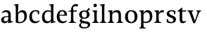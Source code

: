 SplineFontDB: 3.0
FontName: Catastrophe
FullName: Catastrophe
FamilyName: Catastrophe
Weight: Regular
Copyright: Copyright (c) 2016, kelvin,,,
UComments: "2016-3-31: Created with FontForge (http://fontforge.org)"
Version: 001.000
ItalicAngle: 0
UnderlinePosition: -100
UnderlineWidth: 50
Ascent: 800
Descent: 200
InvalidEm: 0
LayerCount: 2
Layer: 0 0 "Back" 1
Layer: 1 0 "Fore" 0
XUID: [1021 629 -1283197947 14224290]
StyleMap: 0x0000
FSType: 0
OS2Version: 0
OS2_WeightWidthSlopeOnly: 0
OS2_UseTypoMetrics: 1
CreationTime: 1459445766
ModificationTime: 1459557309
OS2TypoAscent: 0
OS2TypoAOffset: 1
OS2TypoDescent: 0
OS2TypoDOffset: 1
OS2TypoLinegap: 90
OS2WinAscent: 0
OS2WinAOffset: 1
OS2WinDescent: 0
OS2WinDOffset: 1
HheadAscent: 0
HheadAOffset: 1
HheadDescent: 0
HheadDOffset: 1
MarkAttachClasses: 1
DEI: 91125
Encoding: ISO8859-1
UnicodeInterp: none
NameList: AGL For New Fonts
DisplaySize: -128
AntiAlias: 1
FitToEm: 0
WinInfo: 70 14 6
BeginPrivate: 0
EndPrivate
Grid
-1000 365 m 0
 2000 365 l 1024
-1000 680 m 0
 2000 680 l 1024
-1000 450 m 0
 2000 450 l 1024
EndSplineSet
BeginChars: 256 18

StartChar: n
Encoding: 110 110 0
Width: 590
VWidth: 0
Flags: HMW
LayerCount: 2
Fore
SplineSet
495 115 m 25
 510 45 l 25
 575 20 l 25
 575 0 l 25
 340 0 l 25
 340 20 l 25
 395 45 l 25
 410 115 l 25
 410 260 l 2
 410 357 378 387 307 387 c 3
 250 387 211 353 185 301 c 1
 180 336 l 1
 204 404 254 460 349 460 c 3
 447 460 495 417 495 270 c 2
 495 115 l 25
30 445 m 1
 195 455 l 25
 180 336 l 1
 185 301 l 1
 185 115 l 1
 200 45 l 25
 255 20 l 25
 255 0 l 25
 20 0 l 25
 20 20 l 25
 85 45 l 25
 100 115 l 25
 100 330 l 25
 85 400 l 1
 30 425 l 25
 30 445 l 1
EndSplineSet
Validated: 5
EndChar

StartChar: e
Encoding: 101 101 1
Width: 451
VWidth: 0
Flags: HMW
LayerCount: 2
Back
SplineSet
243 -10 m 3
 90 -10 35 83 35 220 c 3
 35 357 100 460 237 460 c 3
 390 460 445 367 445 230 c 3
 445 93 380 -10 243 -10 c 3
EndSplineSet
Fore
SplineSet
397 91 m 1
 411 78 l 1
 372 21 319 -10 243 -10 c 3
 106 -10 40 83 40 220 c 3
 40 357 110 460 237 460 c 3
 351 460 405 389 405 287 c 1
 404 261 l 1
 134 261 l 1
 134 293 l 1
 253 293 l 1
 312 303 l 1
 312 374 298 417 230 417 c 3
 161 417 135 343 135 279 c 3
 135 129 182 54 276 54 c 3
 314 54 369 65 397 91 c 1
EndSplineSet
Validated: 5
EndChar

StartChar: braceleft
Encoding: 123 123 2
Width: 1000
VWidth: 0
Flags: MW
LayerCount: 2
Fore
Validated: 1
EndChar

StartChar: o
Encoding: 111 111 3
Width: 520
VWidth: 0
Flags: HMW
LayerCount: 2
Fore
SplineSet
250 415 m 3
 171 415 140 343 140 232 c 3
 140 111 178 35 270 35 c 3
 349 35 380 107 380 218 c 3
 380 339 342 415 250 415 c 3
263 -10 m 3
 115 -10 40 83 40 220 c 3
 40 357 125 460 257 460 c 3
 405 460 480 367 480 230 c 3
 480 93 395 -10 263 -10 c 3
EndSplineSet
EndChar

StartChar: p
Encoding: 112 112 4
Width: 525
VWidth: 0
Flags: HMW
LayerCount: 2
Fore
SplineSet
322 460 m 3
 420 460 485 384 485 245 c 3
 485 108 404 -5 263 -5 c 7
 218 -5 197 0 170 10 c 9
 170 55 l 17
 193 45 218 40 255 40 c 3
 333 40 395 83 395 223 c 3
 395 335 351 387 280 387 c 3
 233.989257812 387 196 353 170 301 c 1
 165 336 l 1
 189 404 234.977014531 460 322 460 c 3
180 455 m 25
 165 336 l 1
 170 301 l 1
 170 -85 l 1
 185 -155 l 1
 255 -180 l 25
 255 -200 l 25
 15 -200 l 25
 15 -180 l 25
 70 -155 l 1
 85 -85 l 25
 85 330 l 1
 70 400 l 1
 15 425 l 25
 15 445 l 1
 180 455 l 25
EndSplineSet
Validated: 5
EndChar

StartChar: space
Encoding: 32 32 5
Width: 240
VWidth: 0
Flags: MW
LayerCount: 2
Fore
Validated: 1
EndChar

StartChar: i
Encoding: 105 105 6
Width: 275
VWidth: 0
Flags: HMW
LayerCount: 2
Fore
SplineSet
70 630 m 3
 70 665 95 690 130 690 c 3
 165 690 190 665 190 630 c 3
 190 595 165 570 130 570 c 3
 95 570 70 595 70 630 c 3
195 455 m 29
 185 335 l 1
 185 115 l 1
 200 45 l 25
 260 20 l 25
 260 0 l 25
 20 0 l 25
 20 20 l 25
 85 45 l 25
 100 115 l 25
 100 330 l 25
 85 400 l 1
 30 425 l 25
 30 445 l 1
 195 455 l 29
EndSplineSet
Validated: 1
EndChar

StartChar: d
Encoding: 100 100 7
Width: 535
VWidth: 0
Flags: HMW
LayerCount: 2
Fore
SplineSet
130 227 m 3
 130 115 179 58 250 58 c 3
 307 58 334 86 360 119 c 1
 365 84 l 1
 341 36 303 -10 208 -10 c 3
 110 -10 40 66 40 205 c 3
 40 342 116 455 252 455 c 3
 302 455 333 445 360 430 c 9
 360 380 l 17
 337 399 307 410 270 410 c 3
 192 410 130 367 130 227 c 3
445 560 m 9
 445 130 l 1
 460 60 l 1
 525 45 l 25
 525 25 l 1
 350 -10 l 25
 365 84 l 1
 360 119 l 1
 360 555 l 9
 345 625 l 1
 290 640 l 25
 290 660 l 1
 455 680 l 5
 445 560 l 9
EndSplineSet
Validated: 5
EndChar

StartChar: t
Encoding: 116 116 8
Width: 350
VWidth: 0
Flags: HMW
LayerCount: 2
Fore
SplineSet
170 550 m 1
 170 450 l 1
 308 450 l 1
 308 409 l 1
 170 409 l 1
 170 173 l 2
 170 87 184 57 227 57 c 3
 254 57 287 64 301 73 c 1
 315 60 l 1
 296 25 241 -10 185 -10 c 3
 98 -10 80 46 80 133 c 2
 80 409 l 1
 0 409 l 1
 0 424 l 1
 155 550 l 1
 170 550 l 1
EndSplineSet
Validated: 1
EndChar

StartChar: l
Encoding: 108 108 9
Width: 270
VWidth: 0
Flags: HMW
LayerCount: 2
Fore
SplineSet
95 555 m 25
 80 625 l 1
 15 640 l 25
 15 660 l 1
 190 680 l 1
 180 560 l 1
 180 115 l 1
 195 45 l 25
 255 20 l 25
 255 0 l 25
 15 0 l 25
 15 20 l 25
 80 45 l 25
 95 115 l 1
 95 555 l 25
EndSplineSet
Validated: 1
EndChar

StartChar: c
Encoding: 99 99 10
Width: 450
VWidth: 0
Flags: HMW
LayerCount: 2
Fore
SplineSet
329 402 m 5
 309 412 291 417 254 417 c 7
 164.977539062 417 135 330 135 258 c 7
 135 111.330078125 190.994140625 55 284 55 c 7
 322 55 373 67 401 93 c 5
 415 80 l 5
 376 23 319 -10 243 -10 c 3
 107 -10 40 83 40 220 c 7
 40 357 127 460 253 460 c 7
 329 460 373 439 390 425 c 5
 392 315 l 5
 352 310 l 5
 329 402 l 5
EndSplineSet
Validated: 1
EndChar

StartChar: a
Encoding: 97 97 11
Width: 465
VWidth: 0
Flags: HMW
LayerCount: 2
Fore
SplineSet
226 460 m 3
 320 460 380 419 380 290 c 2
 380 130 l 17
 395 60 l 1
 460 45 l 25
 460 25 l 1
 285 -10 l 25
 300 84 l 1
 295 160 l 9
 295 280 l 2
 295 358 263 392 200 392 c 3
 149 392 107 374 76 353 c 1
 64 368 l 1
 89 411 140 460 226 460 c 3
295 246 m 9
 295 214 l 17
 160 214 135 185.008789062 135 127 c 3
 135 78.98828125 158 56 202 56 c 3
 242.012695312 56 295 84 295 160 c 1
 300 84 l 1
 280 35 232.123046875 -10 167 -10 c 3
 83.9384765625 -10 40 35.7392578125 40 105 c 3
 40 189.758789062 102 246 295 246 c 9
EndSplineSet
Validated: 5
EndChar

StartChar: b
Encoding: 98 98 12
Width: 520
VWidth: 0
Flags: MW
LayerCount: 2
Fore
SplineSet
85 15 m 1
 85 555 l 1
 70 625 l 1
 15 640 l 25
 15 660 l 1
 180 680 l 1
 170 560 l 9
 165 351 l 1
 170 316 l 1
 170 110 l 1
 180 40 l 1
 195 35 206 32 224 32 c 3
 319.045898438 32 390 77 390 220 c 3
 390 335 356 387 280 387 c 3
 233.989257812 387 196 356 170 316 c 1
 165 351 l 1
 189 406 243.9765625 460 317 460 c 3
 420 460 480 384 480 242 c 3
 480 101.771484375 372 -10 223 -10 c 3
 165.44140625 -10 123 -1 85 15 c 1
EndSplineSet
Validated: 5
EndChar

StartChar: f
Encoding: 102 102 13
Width: 330
VWidth: 0
Flags: HMW
LayerCount: 2
Fore
SplineSet
95 455 m 1
 180 450 l 1
 300 450 l 1
 300 409 l 1
 0 409 l 1
 0 424 l 1
 95 455 l 1
262 600 m 3
 198.969726562 600 172 583.064453125 172 551 c 3
 172 516 180 493 180 450 c 3
 180 319 180 115 180 115 c 1
 195 45 l 25
 275 20 l 25
 275 0 l 25
 20 0 l 25
 20 20 l 25
 80 45 l 25
 95 115 l 1
 95 115 95 326 95 455 c 27
 95 566 155 680 282 680 c 3
 313 680 330 676 350 668 c 9
 326 585 l 17
 310 592 287 600 262 600 c 3
EndSplineSet
Validated: 524293
EndChar

StartChar: v
Encoding: 118 118 14
Width: 490
VWidth: 0
Flags: HMW
LayerCount: 2
Fore
SplineSet
355 335 m 1
 365 405 l 25
 320 430 l 25
 320 450 l 25
 495 450 l 25
 495 430 l 25
 445 405 l 25
 405 335 l 1
 277 -10 l 17
 214 -10 l 1
 85 335 l 1
 50 405 l 1
 0 430 l 25
 0 450 l 25
 213 450 l 25
 213 430 l 25
 163 405 l 25
 178 335 l 25
 271 78 l 25
 355 335 l 1
EndSplineSet
Validated: 1
EndChar

StartChar: r
Encoding: 114 114 15
Width: 390
VWidth: 0
Flags: HMW
LayerCount: 2
Fore
SplineSet
100 115 m 9
 100 330 l 25
 85 400 l 1
 30 425 l 25
 30 445 l 1
 195 455 l 25
 180 336 l 1
 185 301 l 1
 185 115 l 1
 200 45 l 25
 280 20 l 25
 280 0 l 25
 25 0 l 25
 25 20 l 25
 85 45 l 25
 100 115 l 9
322 460 m 3
 347 460 354 458 370 455 c 9
 360 376 l 17
 345 379 330 381 311 381 c 3
 247 381 211 351 185 301 c 1
 180 336 l 1
 203 397 243 460 322 460 c 3
EndSplineSet
Validated: 5
EndChar

StartChar: s
Encoding: 115 115 16
Width: 450
VWidth: 0
Flags: HMW
LayerCount: 2
Fore
SplineSet
307 100 m 3
 307 145 283 171 208 194 c 0
 133.592773438 216.818359375 70 251.682617188 70 329 c 3
 70 407 141 460 241 460 c 7
 322 460 362 439 379 425 c 1
 373 317 l 1
 333 317 l 1
 320 389 l 1
 300 409 283 420 236 420 c 7
 193 420 159 393 159 354 c 3
 159 315 199.333007812 285.571289062 270 264 c 0
 348.041992188 240.177734375 400 197 400 132 c 3
 400 32 333 -11 210 -11 c 3
 152.991210938 -11 105 5 72 24 c 1
 70 136 l 1
 110 139 l 1
 131 65 l 1
 155 43 187 32 222 32 c 3
 271.008789062 32 307 49 307 100 c 3
EndSplineSet
EndChar

StartChar: g
Encoding: 103 103 17
Width: 500
VWidth: 0
Flags: HW
LayerCount: 2
Fore
SplineSet
320 448 m 25
 397 551 l 25
 450 496 l 25
 349 427 l 25
 320 448 l 25
146 170 m 9
 185 159 l 17
 166 144 150 133 150 112 c 3
 150 86 189.861328125 73.1650390625 278 59 c 0
 390 41 450 38 450 -64 c 3
 450 -147 359 -199 249 -199 c 3
 140 -199 60 -167 60 -88 c 3
 60 -33 97 -15 151 16 c 9
 171 1 l 17
 136 -25 124 -38 124 -72 c 3
 124 -131 179 -156 270 -156 c 3
 326 -156 372 -132 372 -80 c 3
 372 -35 338 -30 235 -15 c 0
 131.852539062 0.021484375 81 19 81 71 c 3
 81 103 101 137 146 170 c 9
238 419 m 3
 188 419 155 388 155 310 c 3
 155 225 193 191 252 191 c 3
 302 191 335 222 335 300 c 3
 335 386 297 419 238 419 c 3
247 150 m 3
 123 150 60 206 60 302 c 3
 60 398 131 460 243 460 c 3
 367 460 430 404 430 308 c 3
 430 212 359 150 247 150 c 3
EndSplineSet
EndChar
EndChars
EndSplineFont
